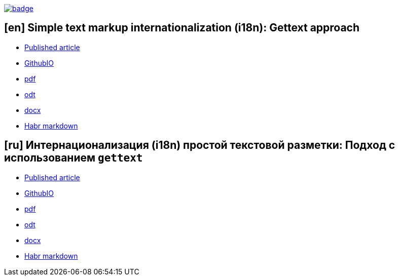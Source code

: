 image::https://github.com/fiddlededee/asciidoc-i18n/workflows/build/badge.svg[link=https://github.com/fiddlededee/asciidoc-i18n/actions?query=workflow%3A"build"]

== [en] Simple text markup internationalization (i18n): Gettext approach

* https://habr.com/ru/post/599437/[Published article]
* https://fiddlededee.github.io/asciidoc-i18n/i18n-adoc.html[GithubIO]
* https://fiddlededee.github.io/asciidoc-i18n/i18n-adoc.pdf[pdf]
* https://fiddlededee.github.io/asciidoc-i18n/i18n-adoc.odt[odt]
* https://fiddlededee.github.io/asciidoc-i18n/i18n-adoc.docx[docx]
* https://fiddlededee.github.io/asciidoc-i18n/i18n-adoc.md[Habr markdown]

== [ru] Интернационализация (i18n) простой текстовой разметки: Подход с использованием `gettext`

* https://habr.com/ru/post/599775/[Published article]
* https://fiddlededee.github.io/asciidoc-i18n/i18n-adoc-ru.html[GithubIO]
* https://fiddlededee.github.io/asciidoc-i18n/i18n-adoc-ru.pdf[pdf]
* https://fiddlededee.github.io/asciidoc-i18n/i18n-adoc-ru.odt[odt]
* https://fiddlededee.github.io/asciidoc-i18n/i18n-adoc-ru.docx[docx]
* https://fiddlededee.github.io/asciidoc-i18n/i18n-adoc-ru.md[Habr markdown]
